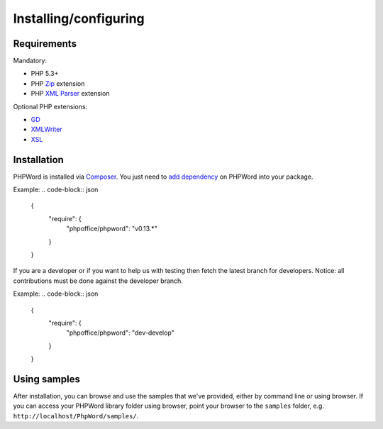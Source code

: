 .. _setup:

Installing/configuring
======================

Requirements
------------

Mandatory:

- PHP 5.3+
- PHP `Zip <http://php.net/manual/en/book.zip.php>`__ extension
- PHP `XML Parser <http://www.php.net/manual/en/xml.installation.php>`__ extension

Optional PHP extensions:

- `GD <http://php.net/manual/en/book.image.php>`__
- `XMLWriter <http://php.net/manual/en/book.xmlwriter.php>`__
- `XSL <http://php.net/manual/en/book.xsl.php>`__

Installation
------------

PHPWord is installed via `Composer <https://getcomposer.org/>`__.
You just need to `add dependency <https://getcomposer.org/doc/04-schema.md#package-links>`__ on PHPWord into your package.

Example:
.. code-block:: json

    {
        "require": {
           "phpoffice/phpword": "v0.13.*"
        }
    }

If you are a developer or if you want to help us with testing then fetch the latest branch for developers.
Notice: all contributions must be done against the developer branch.

Example:
.. code-block:: json

    {
        "require": {
           "phpoffice/phpword": "dev-develop"
        }
    }


Using samples
-------------

After installation, you can browse and use the samples that we've
provided, either by command line or using browser. If you can access
your PHPWord library folder using browser, point your browser to the
``samples`` folder, e.g. ``http://localhost/PhpWord/samples/``.

